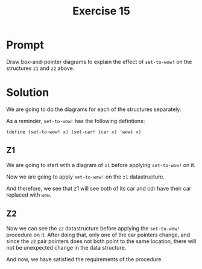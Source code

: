 #+title: Exercise 15
* Prompt
Draw box-and-pointer diagrams to explain the effect of ~set-to-wow!~ on the structures ~z1~ and ~z2~ above.
* Solution
We are going to do the diagrams for each of the structures separately.

As a reminder, ~set-to-wow!~ has the following defintions:

#+begin_src racket :exports code
(define (set-to-wow! x) (set-car! (car x) 'wow) x)
#+end_src
** Z1

We are going to start with a diagram of ~z1~ before applying ~set-to-wow!~ on it.

#+begin_src plantuml :exports results :results file :file ./images/3.15-z1-1.png
@startuml
label z1
label x

rectangle a
rectangle b

rectangle "pair" as pair_1
rectangle "pair" as pair_2
rectangle "pair" as pair_3
rectangle "nil" as nil_1

pair_1 -right-> pair_2: cdr
pair_2 -right-> nil_1: cdr

pair_1 -down-> a: car
pair_2 -down-> b: car

x -right-> pair_1
z1 -right-> pair_3
pair_3 -down-> pair_1: car
pair_3 -down-> pair_1: cdr
@enduml
#+end_src

#+RESULTS:
[[file:./images/3.15-z1-1.png]]

Now we are going to apply ~set-to-wow!~ on the ~z1~ datastructure.

#+begin_src plantuml :exports results :results file :file ./images/3.15-z1-2.png
@startuml
label z1
label x

rectangle wow
note left
        wow assigned to the car of the
        first pair of x
end note
rectangle b

rectangle "pair" as pair_1
rectangle "pair" as pair_2
rectangle "pair" as pair_3
rectangle "nil" as nil_1

pair_1 -right-> pair_2: cdr
pair_2 -right-> nil_1: cdr

pair_1 -down-> wow: car
pair_2 -down-> b: car

x -right-> pair_1
z1 -right-> pair_3
pair_3 -down-> pair_1: car
pair_3 -down-> pair_1: cdr
@enduml
#+end_src

#+RESULTS:
[[file:./images/3.15-z1-2.png]]

And therefore, we see that z1 will see both of its car and cdr have their car replaced with ~wow~.

** Z2

#+begin_src plantuml :exports results :results file :file ./images/3.15-z2-1.png
@startuml
label z2

rectangle a
rectangle b

rectangle "pair" as pair_1
rectangle "pair" as pair_2
rectangle "pair" as pair_3
rectangle "pair" as pair_4
rectangle "pair" as pair_5
rectangle "nil" as nil_1
rectangle "nil" as nil_2

pair_1 -right-> pair_2: cdr
pair_2 -right-> nil_1: cdr

pair_4 -right-> pair_5: cdr
pair_5 -right-> nil_2: cdr

pair_1 -down-> a: car
pair_2 -down-> b: car

pair_4 -up-> a: car
pair_5 -up-> b: car

z2 -right-> pair_3
pair_3 -up-> pair_1: car
pair_3 -[hidden]right- a
pair_3 -down-> pair_4: cdr
@enduml
#+end_src

#+RESULTS:
[[file:./images/3.15-z2-1.png]]


Now we can see the ~z2~ datastructure before applying the ~set-to-wow!~ procedure on it. After doing that, only one of the car pointers change, and since the ~z2~ pair pointers does not both point to the same location, there will not be unexpected change in the data structure.

#+begin_src plantuml :exports results :results file :file ./images/3.15-z2-2.png
@startuml
label z2

rectangle a
rectangle b
rectangle wow

rectangle "pair" as pair_1
rectangle "pair" as pair_2
rectangle "pair" as pair_3
rectangle "pair" as pair_4
rectangle "pair" as pair_5
rectangle "nil" as nil_1
rectangle "nil" as nil_2

pair_1 -right-> pair_2: cdr
pair_2 -right-> nil_1: cdr

pair_4 -right-> pair_5: cdr
pair_5 -right-> nil_2: cdr

pair_1 -down-> wow: car
pair_2 -down-> b: car

pair_4 -up-> a: car
pair_5 -up-> b: car

z2 -right-> pair_3
pair_3 -up-> pair_1: car
pair_3 -[hidden]right- a
pair_3 -[hidden]right- wow
pair_3 -down-> pair_4: cdr
@enduml
#+end_src

#+RESULTS:
[[file:./images/3.15-z2-2.png]]


And now, we have satisfied the requirements of the procedure.
